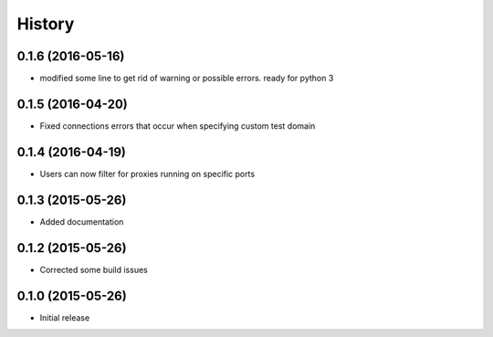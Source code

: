 .. :changelog:

History
=======
0.1.6 (2016-05-16)
------------------
- modified some line to get rid of warning or possible errors. ready for python 3

0.1.5 (2016-04-20)
------------------
- Fixed connections errors that occur when specifying custom test domain

0.1.4 (2016-04-19)
------------------
- Users can now filter for proxies running on specific ports

0.1.3 (2015-05-26)
------------------
- Added documentation

0.1.2 (2015-05-26)
------------------

- Corrected some build issues

0.1.0 (2015-05-26)
------------------

- Initial release
